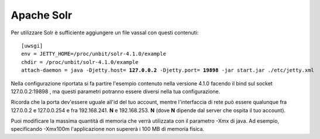 ===========
Apache Solr
===========

Per utilizzare Solr è sufficiente aggiungere un file vassal con questi contenuti:

.. parsed-literal::

    [uwsgi]
    env = JETTY_HOME=/proc/unbit/solr-4.1.0/example
    chdir = /proc/unbit/solr-4.1.0/example
    attach-daemon = java -Djetty.host= **127.0.0.2** -Djetty.port= **19898** -jar start.jar ./etc/jetty.xml

Nella configurazione riportata si fa partire l'esempio contenuto nella versione 4.1.0 facendo il bind sul socket 127.0.0.2:19898 , ma questi parametri potranno essere diversi nella tua configurazione.

Ricorda che la porta dev'essere uguale all'id del tuo account, mentre l'interfaccia di rete può essere qualunque fra 127.0.0.2 e 127.0.0.254 e fra 192.168.241. **N** e 192.168.253. **N** (dove **N** dipende dal server che ospita il tuo account).

Puoi modificare la massima quantità di memoria che verrà utilizzata con il parametro -Xmx di java. Ad esempio, specificando -Xmx100m l'applicazione non supererà i 100 MB di memoria fisica.
